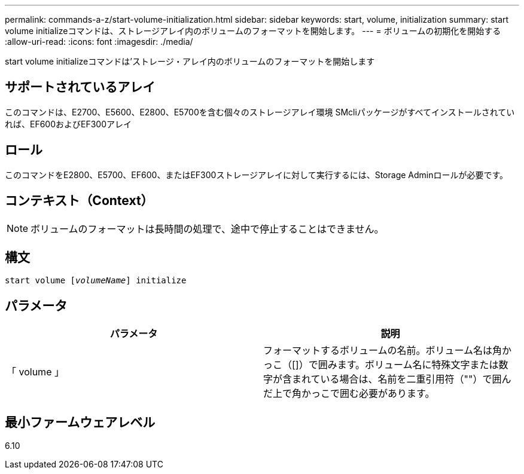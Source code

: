 ---
permalink: commands-a-z/start-volume-initialization.html 
sidebar: sidebar 
keywords: start, volume, initialization 
summary: start volume initializeコマンドは、ストレージアレイ内のボリュームのフォーマットを開始します。 
---
= ボリュームの初期化を開始する
:allow-uri-read: 
:icons: font
:imagesdir: ./media/


[role="lead"]
start volume initializeコマンドは'ストレージ・アレイ内のボリュームのフォーマットを開始します



== サポートされているアレイ

このコマンドは、E2700、E5600、E2800、E5700を含む個々のストレージアレイ環境 SMcliパッケージがすべてインストールされていれば、EF600およびEF300アレイ



== ロール

このコマンドをE2800、E5700、EF600、またはEF300ストレージアレイに対して実行するには、Storage Adminロールが必要です。



== コンテキスト（Context）

[NOTE]
====
ボリュームのフォーマットは長時間の処理で、途中で停止することはできません。

====


== 構文

[listing, subs="+macros"]
----
pass:quotes[start volume [_volumeName_]] initialize
----


== パラメータ

[cols="2*"]
|===
| パラメータ | 説明 


 a| 
「 volume 」
 a| 
フォーマットするボリュームの名前。ボリューム名は角かっこ（[]）で囲みます。ボリューム名に特殊文字または数字が含まれている場合は、名前を二重引用符（""）で囲んだ上で角かっこで囲む必要があります。

|===


== 最小ファームウェアレベル

6.10
